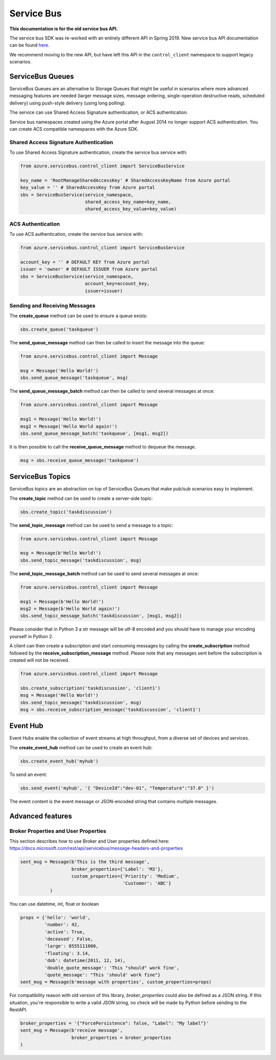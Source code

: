 Service Bus
===========

**This documentation is for the old service bus API.** 

The service bus SDK was re-worked with an entirely different API in Spring 2019. New service bus API documentation can be found `here
<https://docs.microsoft.com/en-us/python/api/azure-servicebus/azure.servicebus?view=azure-python>`_.

We recommend moving to the new API, but have left this API in the ``control_client`` namespace to support legacy scenarios.

ServiceBus Queues
-----------------

ServiceBus Queues are an alternative to Storage Queues that might be
useful in scenarios where more advanced messaging features are needed
(larger message sizes, message ordering, single-operation destructive
reads, scheduled delivery) using push-style delivery (using long
polling).

The service can use Shared Access Signature authentication, or ACS
authentication.

Service bus namespaces created using the Azure portal after August 2014
no longer support ACS authentication. You can create ACS compatible
namespaces with the Azure SDK.

Shared Access Signature Authentication
~~~~~~~~~~~~~~~~~~~~~~~~~~~~~~~~~~~~~~

To use Shared Access Signature authentication, create the service bus
service with:

.. code:: python

    from azure.servicebus.control_client import ServiceBusService

    key_name = 'RootManageSharedAccessKey' # SharedAccessKeyName from Azure portal
    key_value = '' # SharedAccessKey from Azure portal
    sbs = ServiceBusService(service_namespace,
                            shared_access_key_name=key_name,
                            shared_access_key_value=key_value)

ACS Authentication
~~~~~~~~~~~~~~~~~~

To use ACS authentication, create the service bus service with:

.. code:: python

    from azure.servicebus.control_client import ServiceBusService

    account_key = '' # DEFAULT KEY from Azure portal
    issuer = 'owner' # DEFAULT ISSUER from Azure portal
    sbs = ServiceBusService(service_namespace,
                            account_key=account_key,
                            issuer=issuer)

Sending and Receiving Messages
~~~~~~~~~~~~~~~~~~~~~~~~~~~~~~

The **create\_queue** method can be used to ensure a queue exists:

.. code:: python

    sbs.create_queue('taskqueue')

The **send\_queue\_message** method can then be called to insert the
message into the queue:

.. code:: python

    from azure.servicebus.control_client import Message

    msg = Message('Hello World!')
    sbs.send_queue_message('taskqueue', msg)

The **send\_queue\_message_batch** method can then be called to 
send several messages at once:

.. code:: python

    from azure.servicebus.control_client import Message

    msg1 = Message('Hello World!')
    msg2 = Message('Hello World again!')
    sbs.send_queue_message_batch('taskqueue', [msg1, msg2])

It is then possible to call the **receive\_queue\_message** method to
dequeue the message.

.. code:: python

    msg = sbs.receive_queue_message('taskqueue')

ServiceBus Topics
-----------------

ServiceBus topics are an abstraction on top of ServiceBus Queues that
make pub/sub scenarios easy to implement.

The **create\_topic** method can be used to create a server-side topic:

.. code:: python

    sbs.create_topic('taskdiscussion')

The **send\_topic\_message** method can be used to send a message to a
topic:

.. code:: python

    from azure.servicebus.control_client import Message

    msg = Message(b'Hello World!')
    sbs.send_topic_message('taskdiscussion', msg)

The **send\_topic\_message_batch** method can be used to send 
several messages at once:

.. code:: python

    from azure.servicebus.control_client import Message

    msg1 = Message(b'Hello World!')
    msg2 = Message(b'Hello World again!')
    sbs.send_topic_message_batch('taskdiscussion', [msg1, msg2])


Please consider that in Python 3 a str message will be utf-8 encoded
and you should have to manage your encoding yourself in Python 2.

A client can then create a subscription and start consuming messages by
calling the **create\_subscription** method followed by the
**receive\_subscription\_message** method. Please note that any messages
sent before the subscription is created will not be received.

.. code:: python

    from azure.servicebus.control_client import Message

    sbs.create_subscription('taskdiscussion', 'client1')
    msg = Message('Hello World!')
    sbs.send_topic_message('taskdiscussion', msg)
    msg = sbs.receive_subscription_message('taskdiscussion', 'client1')

Event Hub
---------

Event Hubs enable the collection of event streams at high throughput, from
a diverse set of devices and services.

The **create\_event\_hub** method can be used to create an event hub:

.. code:: python

    sbs.create_event_hub('myhub')

To send an event:

.. code:: python

    sbs.send_event('myhub', '{ "DeviceId":"dev-01", "Temperature":"37.0" }')

The event content is the event message or JSON-encoded string that contains multiple messages.

Advanced features
-----------------

Broker Properties and User Properties
~~~~~~~~~~~~~~~~~~~~~~~~~~~~~~~~~~~~~

This section describes how to use Broker and User properties defined here:
https://docs.microsoft.com/rest/api/servicebus/message-headers-and-properties

.. code:: python

    sent_msg = Message(b'This is the third message',
                       broker_properties={'Label': 'M3'},
                       custom_properties={'Priority': 'Medium',
                                          'Customer': 'ABC'}
               )

You can use datetime, int, float or boolean

.. code:: python

    props = {'hello': 'world',
             'number': 42,
             'active': True,
             'deceased': False,
             'large': 8555111000,
             'floating': 3.14,
             'dob': datetime(2011, 12, 14),
             'double_quote_message': 'This "should" work fine',
             'quote_message': "This 'should' work fine"}
    sent_msg = Message(b'message with properties', custom_properties=props)

For compatibility reason with old version of this library, 
`broker_properties` could also be defined as a JSON string.
If this situation, you're responsible to write a valid JSON string, no check
will be made by Python before sending to the RestAPI.

.. code:: python

    broker_properties = '{"ForcePersistence": false, "Label": "My label"}'
    sent_msg = Message(b'receive message',
                       broker_properties = broker_properties
    )
